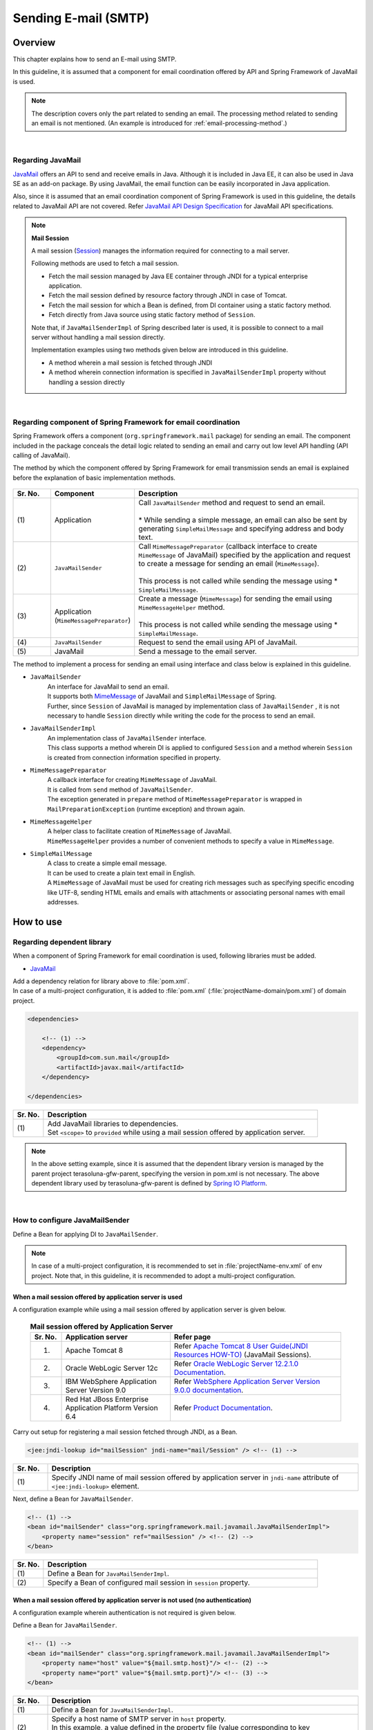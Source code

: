 Sending E-mail (SMTP)
================================================================================

.. only:: html

 .. contents:: Index
    :depth: 3
    :local:

Overview
--------------------------------------------------------------------------------

This chapter explains how to send an E-mail using SMTP.

In this guideline, it is assumed that a component for email coordination offered by API and Spring Framework of JavaMail is used.

.. note::

    The description covers only the part related to sending an email.
    The processing method related to sending an email is not mentioned.
    (An example is introduced for \ :ref:`email-processing-method`\ .)

|

Regarding JavaMail
^^^^^^^^^^^^^^^^^^^^^^^^^^^^^^^^^^^^^^^^^^^^^^^^^^^^^^^^^^^^^^^^^^^^^^^^^^^^^^^^

\ `JavaMail <https://java.net/projects/javamail/pages/Home>`_\  offers an API to send and receive emails in Java.
Although it is included in Java EE, it can also be used in Java SE as an add-on package.
By using JavaMail, the email function can be easily incorporated in Java application.

Also, since it is assumed that an email coordination component of Spring Framework is used in this guideline, the details related to JavaMail API are not covered.
Refer \ `JavaMail API Design Specification <http://download.oracle.com/otn-pub/jcp/java_mail-1_5-mrel2-eval-spec/JavaMail-1.5.pdf>`_\  for JavaMail API specifications.

.. note:: **Mail Session**

   A mail session (\ `Session <http://docs.oracle.com/javaee/7/api/javax/mail/Session.html>`_\ ) manages the information required for connecting to a mail server.
   
   Following methods are used to fetch a mail session.
   
   * Fetch the mail session managed by Java EE container through JNDI for a typical enterprise application.
   * Fetch the mail session defined by resource factory through JNDI in case of Tomcat.
   * Fetch the mail session for which a Bean is defined, from DI container using a static factory method.
   * Fetch directly from Java source using static factory method of \ ``Session``\ .
   
   Note that, if \ ``JavaMailSenderImpl``\  of Spring described later is used, it is possible to connect to a mail server without  handling a mail session directly.
   
   Implementation examples using two methods given below are introduced in this guideline.

   * A method wherein a mail session is fetched through JNDI
   * A method wherein connection information is specified in \ ``JavaMailSenderImpl``\  property without handling a session directly

|

Regarding component of Spring Framework for email coordination
^^^^^^^^^^^^^^^^^^^^^^^^^^^^^^^^^^^^^^^^^^^^^^^^^^^^^^^^^^^^^^^^^^^^^^^^^^^^^^^^

Spring Framework offers a component (\ ``org.springframework.mail``\  package) for sending an email.
The component included in the package conceals the detail logic related to sending an email and carry out low level API handling (API calling of JavaMail).

The method by which the component offered by Spring Framework for email transmission sends an email is explained before the explanation of basic implementation methods.

.. figure:: ./images_Email/EmailOverview.png
    :alt: Constitution of Spring Mail
    :width: 100%

.. raw:: latex

   \newpage

.. tabularcolumns:: |p{0.10\linewidth}|p{0.20\linewidth}|p{0.60\linewidth}|
.. list-table::
    :header-rows: 1
    :widths: 10 20 60
    :class: longtable

    * - Sr. No.
      - Component
      - Description
    * - | (1)
      - | Application
      - | Call \ ``JavaMailSender``\  method and request to send an email.
        |
        | \* While sending a simple message, an email can also be sent by generating \ ``SimpleMailMessage``\  and specifying address and body text.
    * - | (2)
      - | \ ``JavaMailSender``\
      - | Call \ ``MimeMessagePreparator``\  (callback interface to create \ ``MimeMessage``\  of JavaMail) specified by the application and request to create a message for sending an email (\ ``MimeMessage``\ ).
        |
        | This process is not called while sending the message using \* \ ``SimpleMailMessage``\ .
    * - | (3)
      - | Application
        | (\ ``MimeMessagePreparator``\)
      - | Create a message (\ ``MimeMessage``\ ) for sending the email using \ ``MimeMessageHelper``\  method.
        |
        | This process is not called while sending the message using \* \ ``SimpleMailMessage``\ .
    * - | (4)
      - | \ ``JavaMailSender``\
      - | Request to send the email using API of JavaMail.
    * - | (5)
      - | JavaMail
      - | Send a message to the email server.

.. raw:: latex

   \newpage

\

The method to implement a process for sending an email using interface and class below is explained in this guideline.

* \ ``JavaMailSender``\
    | An interface for JavaMail to send an email.
    | It supports both \ `MimeMessage <http://docs.oracle.com/javaee/7/api/javax/mail/internet/MimeMessage.html>`_\  of JavaMail and \ ``SimpleMailMessage``\  of Spring.
    | Further, since \ ``Session``\  of JavaMail is managed by implementation class of \ ``JavaMailSender``\  , it is not necessary to handle \ ``Session``\  directly while writing the code for the process to send an email.

* \ ``JavaMailSenderImpl``\
    | An implementation class of \ ``JavaMailSender``\  interface.
    | This class supports a method wherein DI is applied to configured \ ``Session``\  and a method wherein \ ``Session``\  is created from connection information specified in property.

* \ ``MimeMessagePreparator``\
    | A callback interface for creating \ ``MimeMessage``\  of JavaMail.
    | It is called from \ ``send``\  method of \ ``JavaMailSender``\ .
    | The exception generated in \ ``prepare``\  method of \ ``MimeMessagePreparator``\  is wrapped in \ ``MailPreparationException``\  (runtime exception) and thrown again.

* \ ``MimeMessageHelper``\
    | A helper class to facilitate creation of \ ``MimeMessage``\  of JavaMail.
    | \ ``MimeMessageHelper``\  provides a number of convenient methods to specify a value in \ ``MimeMessage``\ .

* \ ``SimpleMailMessage``\
    | A class to create a simple email message.
    | It can be used to create a plain text email in English.
    | A \ ``MimeMessage``\  of JavaMail must be used for creating rich messages such as specifying specific encoding like UTF-8, sending HTML emails and emails with attachments or associating personal names with email addresses.

How to use
--------------------------------------------------------------------------------

Regarding dependent library
^^^^^^^^^^^^^^^^^^^^^^^^^^^^^^^^^^^^^^^^^^^^^^^^^^^^^^^^^^^^^^^^^^^^^^^^^^^^^^^^

When a component of Spring Framework for email coordination is used, following libraries must be added.

* `JavaMail <https://java.net/projects/javamail/pages/Home>`_

| Add a dependency relation for library above to \ :file:`pom.xml`\ .
| In case of a multi-project configuration, it is added to \ :file:`pom.xml`\  (:file:`projectName-domain/pom.xml`) of domain project.

.. code-block:: xml

    <dependencies>

        <!-- (1) -->
        <dependency>
            <groupId>com.sun.mail</groupId>
            <artifactId>javax.mail</artifactId>
        </dependency>

    </dependencies>

.. tabularcolumns:: |p{0.10\linewidth}|p{0.90\linewidth}|
.. list-table::
    :header-rows: 1
    :widths: 10 90

    * - Sr. No.
      - Description
    * - | (1)
      - | Add JavaMail libraries to dependencies.
        | Set \ ``<scope>``\  to \ ``provided``\  while using a mail session offered by application server.

.. note::

    In the above setting example, since it is assumed that the dependent library version is managed by the parent project  terasoluna-gfw-parent, specifying the version in pom.xml is not necessary.
    The above dependent library used by terasoluna-gfw-parent is defined by \ `Spring IO Platform <http://platform.spring.io/platform/>`_\.

|

How to configure JavaMailSender
^^^^^^^^^^^^^^^^^^^^^^^^^^^^^^^^^^^^^^^^^^^^^^^^^^^^^^^^^^^^^^^^^^^^^^^^^^^^^^^^

Define a Bean for applying DI to \ ``JavaMailSender``\ .

.. note::

    In case of a multi-project configuration, it is recommended to set in \ :file:`projectName-env.xml`\  of env project.
    Note that, in this guideline, it is recommended to adopt a multi-project configuration.


When a mail session offered by application server is used
""""""""""""""""""""""""""""""""""""""""""""""""""""""""""""""""""""""""""""""""

A configuration example while using a mail session offered by application server is given below.

 .. tabularcolumns:: |p{0.10\linewidth}|p{0.35\linewidth}|p{0.55\linewidth}|
 .. list-table:: **Mail session offered by Application Server**
    :header-rows: 1
    :widths: 10 35 55

    * - Sr. No.
      - Application server
      - Refer page
    * - 1.
      - Apache Tomcat 8
      - | Refer \ `Apache Tomcat 8 User Guide(JNDI Resources HOW-TO) <http://tomcat.apache.org/tomcat-8.0-doc/jndi-resources-howto.html#JavaMail_Sessions>`_\  (JavaMail Sessions).
    * - 2.
      - Oracle WebLogic Server 12c
      - Refer \ `Oracle WebLogic Server 12.2.1.0 Documentation <http://docs.oracle.com/middleware/1221/wls/WLACH/taskhelp/mail/CreateMailSessions.html>`_\ .
    * - 3.
      - IBM WebSphere Application Server Version 9.0
      - Refer \ `WebSphere Application Server Version 9.0.0 documentation <https://www.ibm.com/support/knowledgecenter/en/SSD28V_9.0.0/com.ibm.websphere.wlp.core.doc/ae/twlp_admin_javamail.html>`_\ .
    * - 4.
      - Red Hat JBoss Enterprise Application Platform Version 6.4
      - Refer \ `Product Documentation <https://access.redhat.com/documentation/en-us/red_hat_jboss_enterprise_application_platform/7.0/html/configuration_guide/mail_subsystem>`_\ .


Carry out setup for registering a mail session fetched through JNDI, as a Bean.

.. code-block:: xml

   <jee:jndi-lookup id="mailSession" jndi-name="mail/Session" /> <!-- (1) -->

.. tabularcolumns:: |p{0.10\linewidth}|p{0.90\linewidth}|
.. list-table::
   :header-rows: 1
   :widths: 10 90

   * - Sr. No.
     - Description
   * - | (1)
     - | Specify JNDI name of mail session offered by application server in \ ``jndi-name``\  attribute of \ ``<jee:jndi-lookup>``\  element.


Next, define a Bean for \ ``JavaMailSender``\ .

.. code-block:: xml

   <!-- (1) -->
   <bean id="mailSender" class="org.springframework.mail.javamail.JavaMailSenderImpl">
       <property name="session" ref="mailSession" /> <!-- (2) -->
   </bean>

.. tabularcolumns:: |p{0.10\linewidth}|p{0.90\linewidth}|
.. list-table::
   :header-rows: 1
   :widths: 10 90

   * - Sr. No.
     - Description
   * - | (1)
     - | Define a Bean for \ ``JavaMailSenderImpl``\ .
   * - | (2)
     - | Specify a Bean of configured mail session in \ ``session``\  property.


When a mail session offered by application server is not used (no authentication)
"""""""""""""""""""""""""""""""""""""""""""""""""""""""""""""""""""""""""""""""""

A configuration example wherein authentication is not required is given below.

Define a Bean for \ ``JavaMailSender``\ .

.. code-block:: xml

   <!-- (1) -->
   <bean id="mailSender" class="org.springframework.mail.javamail.JavaMailSenderImpl">
       <property name="host" value="${mail.smtp.host}"/> <!-- (2) -->
       <property name="port" value="${mail.smtp.port}"/> <!-- (3) -->
   </bean>

.. tabularcolumns:: |p{0.10\linewidth}|p{0.90\linewidth}|
.. list-table::
   :header-rows: 1
   :widths: 10 90

   * - Sr. No.
     - Description
   * - | (1)
     - | Define a Bean for \ ``JavaMailSenderImpl``\ .
   * - | (2)
     - | Specify a host name of SMTP server in \ ``host``\  property.
       | In this example, a value defined in the property file (value corresponding to key "\ ``mail.smtp.host``\ ") is specified.
   * - | (3)
     - | Specify a port number of SMTP server in \ ``port``\  property.
       | In this example, a value defined in the property file (value corresponding to key "\ ``mail.smtp.port``\ ") is specified.

.. note::

   Refer :doc:`../GeneralFuncDetail/PropertyManagement` for details of property file.


When a mail session offered by application server is not used (authenticated)
""""""""""""""""""""""""""""""""""""""""""""""""""""""""""""""""""""""""""""""""

A configuration example wherein authentication is required is given below.

Define a Bean for \ ``JavaMailSender``\ .

.. code-block:: xml

   <bean id="mailSender" class="org.springframework.mail.javamail.JavaMailSenderImpl">
       <property name="host" value="${mail.smtp.host}"/>
       <property name="port" value="${mail.smtp.port}"/>
       <property name="username" value="${mail.smtp.user}"/> <!-- (1) -->
       <property name="password" value="${mail.smtp.password}"/> <!-- (2) -->
       <property name="javaMailProperties">
           <props>
               <prop key="mail.smtp.auth">true</prop> <!-- (3) -->
           </props>
       </property>
   </bean>

.. tabularcolumns:: |p{0.10\linewidth}|p{0.90\linewidth}|
.. list-table::
   :header-rows: 1
   :widths: 10 90

   * - Sr. No.
     - Description
   * - | (1)
     - | Specify a user name of SMTP server in \ ``username``\  property.
       | In this example, a value defined in property file (value corresponding to key "\ ``mail.smtp.user``\ ") is specified.
   * - | (2)
     - | Specify a password of SMTP server in \ ``password``\  property.
       | In this example, a value defined in the property file (value corresponding to key "\ ``mail.smtp.password``\ ") is specified.
   * - | (3)
     - | Set \ ``true``\  in \ ``javaMailProperties``\  property as a key "\ ``mail.smtp.auth``\ ".

.. note::

   Refer :doc:`../GeneralFuncDetail/PropertyManagement` for details of property file.

.. tip::

   When the connection using TLS is necessary, set \ ``true``\  in \ ``javaMailProperties``\  property as a key "\ ``mail.smtp.starttls.enable``\ ".
   Note that, when SMTP server does not support STARTTLS even when specified as below, plain text is used for communication.
   When \ ``true``\  is set in \ ``javaMailProperties``\  property as a key "\ ``mail.smtp.starttls.required``\ " whenever required, an error can occur if it is not possible to use STARTTLS.

|

How to send an email using SimpleMailMessage
^^^^^^^^^^^^^^^^^^^^^^^^^^^^^^^^^^^^^^^^^^^^^^^^^^^^^^^^^^^^^^^^^^^^^^^^^^^^^^^^

When a plain text email (an email which does not require encode specification or attachments) is to be sent in English, \ ``SimpleMailMessage``\  class offered by Spring is used.

A method to send an email using \ ``SimpleMailMessage``\  class is explained below.

**Example of Bean definition**

.. code-block:: xml

   <!-- (1) -->
   <bean id="templateMessage" class="org.springframework.mail.SimpleMailMessage">
       <property name="from" value="info@example.com" /> <!-- (2) -->
       <property name="subject" value="Registration confirmation." /> <!-- (3) -->
   </bean>

.. tabularcolumns:: |p{0.10\linewidth}|p{0.90\linewidth}|
.. list-table::
   :header-rows: 1
   :widths: 10 90

   * - Sr. No.
     - Description
   * - | (1)
     - | Define a Bean for \ ``SimpleMailMessage``\  as a template.
       | Although it is not mandatory to use \ ``SimpleMailMessage``\  of template, if a fixed location is specified (for e.g. sender email address etc) in the email message as a template, it is not necessary to individually specify it later in the email message.
   * - | (2)
     - | Specify details of From header in \ ``from``\  property.
   * - | (3)
     - | Specify details of Subject header in \ ``subject``\  property.

**Implementation example of Java class**

.. code-block:: java

    @Inject
    JavaMailSender mailSender; // (1)

    @Inject
    SimpleMailMessage templateMessage; // (2)

    public void register(User user) {
        // omitted
        
        // (3)
        SimpleMailMessage message = new SimpleMailMessage(templateMessage);
        message.setTo(user.getEmailAddress());
        String text = "Hi "
                + user.getUserName()
                + ", welcome to EXAMPLE.COM!\r\n"
                + "If you were not an intended recipient, Please notify the sender.";
        message.setText(text);
        mailSender.send(message);
        
        // omitted
    }

.. tabularcolumns:: |p{0.10\linewidth}|p{0.90\linewidth}|
.. list-table::
   :header-rows: 1
   :widths: 10 90

   * - Sr. No.
     - Description
   * - | (1)
     - | Inject \ ``JavaMailSender``\ .
   * - | (2)
     - | Inject \ ``SimpleMailMessage``\  as a template for which a Bean is defined.
   * - | (3)
     - | Generate a \ ``SimpleMailMessage``\  instance by using Bean of template, specify To header and body text, and send the message.

.. note::

    .. tabularcolumns:: |p{0.10\linewidth}|p{0.30\linewidth}||p{0.60\linewidth}|
    .. list-table:: **Properties that can be set in SimpleMailMessage**
       :header-rows: 1
       :widths: 10 30 60

       * - Sr. No.
         - Property
         - Description
       * - | 1.
         - | \ ``from``\ 
         - | Specify From header.
       * - | 2.
         - | \ ``to``\ 
         - | Specify To header.
       * - | 3.
         - | \ ``cc``\ 
         - | Specify Cc header.
       * - | 4.
         - | \ ``bcc``\ 
         - | Specify Bcc header.
       * - | 5.
         - | \ ``subject``\ 
         - | Specify Subject header.
       * - | 6.
         - | \ ``replyTo``\ 
         - | Specify Reply-To header.
       * - | 7.
         - | \ ``sentDate``\ 
         - | Specify Date header.
           | Note that, if it is not explicitly set, system time （\ ``new Date()``\ ）is set automatically at the time of sending an email.
       * - | 8.
         - | \ ``text``\ 
         - | Specify body text.

   When multiple addresses are to be specified in To, Cc and Bcc, specify addresses in an array.
   

.. warning::

   While setting an email header, an email header injection must be considered.
   Refer \ :ref:`email-header-injection`\  for details.

|

How to send an email using MimeMessage
^^^^^^^^^^^^^^^^^^^^^^^^^^^^^^^^^^^^^^^^^^^^^^^^^^^^^^^^^^^^^^^^^^^^^^^^^^^^^^^^

When a non-English text email, HTML email and attachments are to be sent,
\ ``javax.mail.internet.MimeMessage``\  class is used.
In this guideline, a method to create \ ``MimeMessage``\  by using \ ``MimeMessageHelper``\  class is recommended.

In this section, the methods to send an email using \ ``MimeMessageHelper``\  class are explained below.

* :ref:`email-text`
* :ref:`email-html`
* :ref:`email-attachment`
* :ref:`email-inline-resource`

.. _email-text:

Sending a text email
""""""""""""""""""""""""""""""""""""""""""""""""""""""""""""""""""""""""""""""""

An implementation example wherein a text email is sent using \ ``MimeMessageHelper``\  class is given below.

**Implementation example of Java class**

.. code-block:: java

    @Inject
    JavaMailSender mailSender; // (1)

    public void register(User user) {
        // omitted
        
        // (2)
        mailSender.send(new MimeMessagePreparator() {

            @Override
            public void prepare(MimeMessage mimeMessage) throws Exception {
                MimeMessageHelper helper = new MimeMessageHelper(mimeMessage,
                        StandardCharsets.UTF_8.name()); // (3)
                helper.setFrom("EXAMPLE.COM <info@example.com>"); // (4)
                helper.setTo(user.getEmailAddress()); // (5)
                helper.setSubject("Registration confirmation."); // (6)
                String text = "Hi "
                        + user.getUserName()
                        + ", welcome to EXAMPLE.COM!\r\n"
                        + "If you were not an intended recipient, Please notify the sender.";
                helper.setText(text); // (7)
            }
        });
        
        // omitted
    }

.. tabularcolumns:: |p{0.10\linewidth}|p{0.90\linewidth}|
.. list-table::
   :header-rows: 1
   :widths: 10 90

   * - Sr. No.
     - Description
   * - | (1)
     - | Inject \ ``JavaMailSender``\ .
   * - | (2)
     - | Send an email using \ ``send``\  method of \ ``JavaMailSender``\ .
       | Define an anonymous inner class that implements \ ``MimeMessagePreparator``\ , in the argument.
   * - | (3)
     - | Specify character code and generate \ ``MimeMessageHelper``\  instance.
       | In this example, UTF-8 is specified in the character code.
   * - | (4)
     - | Specify details of From header.
       | In this example, it is set in "Name <Address>" format.
   * - | (5)
     - | Specify details of To header.
   * - | (6)
     - | Specify details of Subject header.
   * - | (7)
     - | Specify details of body text.

.. warning::

   While setting an email header, an email header injection must be considered.
   Refer \ :ref:`email-header-injection`\  for details.

.. note::

   While sending an email in Japanese, ISO-2022-JP can also be used in encoding if it is also necessary to support a mail client which does not support UTF-8.
   Refer \ :ref:`email-iso-2022-jp`\  for the points that should be considered while using ISO-2022-JP in encoding.

.. _email-html:

Sending a HTML email
""""""""""""""""""""""""""""""""""""""""""""""""""""""""""""""""""""""""""""""""

An implementation example wherein a HTML email is sent using \ ``MimeMessageHelper``\  class is shown below.

**Implementation example of Java class**

.. code-block:: java

    @Inject
    JavaMailSender mailSender; // (1)

    public void register(User user) {
        // omitted
        
        // (2)
        mailSender.send(new MimeMessagePreparator() {

            @Override
            public void prepare(MimeMessage mimeMessage) throws Exception {
                MimeMessageHelper helper = new MimeMessageHelper(mimeMessage,
                        StandardCharsets.UTF_8.name()); // (3)
                helper.setFrom("EXAMPLE.COM <info@example.com>"); // (4)
                helper.setTo(user.getEmailAddress()); // (5)
                helper.setSubject("Registration confirmation."); // (6)
                String text = "<html><body><h3>Hi "
                        + user.getUserName()
                        + ", welcome to EXAMPLE.COM!</h3>"
                        + "If you were not an intended recipient, Please notify the sender.</body></html>";
                helper.setText(text, true); // (7)
            }
        });
        
        // omitted
    }

.. tabularcolumns:: |p{0.10\linewidth}|p{0.90\linewidth}|
.. list-table::
   :header-rows: 1
   :widths: 10 90

   * - Sr. No.
     - Description
   * - | (1)
     - | Inject \ ``JavaMailSender``\ .
   * - | (2)
     - | Send an email using \ ``send``\  method of \ ``JavaMailSender``\ .
       | Define an anonymous inner class that implements \ ``MimeMessagePreparator``\ , in the argument.
   * - | (3)
     - | Specify character code and generate \ ``MimeMessageHelper``\  instance.
       | In this example, UTF-8 is specified in the character code.
   * - | (4)
     - | Specify details of From header.
       | In this example, it is set in the "Name <Address>" format.
   * - | (5)
     - | Specify details of To header.
   * - | (6)
     - | Specify details of Subject header.
   * - | (7)
     - | Specify details of body text. Content-Type changes to text/html by specifying \ ``true``\  in the second argument of \ ``setText``\  method.

.. warning::

   When a value entered externally is used while generating HTML for email text, countermeasures for XSS attack should be employed.


.. _email-attachment:

Sending an email with attachment
""""""""""""""""""""""""""""""""""""""""""""""""""""""""""""""""""""""""""""""""

An implementation example wherein an email with the attachment is sent using \ ``MimeMessageHelper``\  class is shown below.

**Implementation example of Java class**

.. code-block:: java

    @Inject
    JavaMailSender mailSender; // (1)

    public void register(User user) {
        // omitted
        
        // (2)
        mailSender.send(new MimeMessagePreparator() {

            @Override
            public void prepare(MimeMessage mimeMessage) throws Exception {
                MimeMessageHelper helper = new MimeMessageHelper(mimeMessage,
                        true, StandardCharsets.UTF_8.name()); // (3)
                helper.setFrom("EXAMPLE.COM <info@example.com>"); // (4)
                helper.setTo(user.getEmailAddress()); // (5)
                helper.setSubject("Registration confirmation."); // (6)
                String text = "Hi "
                        + user.getUserName()
                        + ", welcome to EXAMPLE.COM!\r\n"
                        + "Please find attached the file.\r\n\r\n"
                        + "If you were not an intended recipient, Please notify the sender.";
                helper.setText(text); // (7)
                ClassPathResource file = new ClassPathResource("doc/quickstart.pdf");
                helper.addAttachment("QuickStart.pdf", file); // (8)
            }
        });
        
        // omitted
    }

.. tabularcolumns:: |p{0.10\linewidth}|p{0.90\linewidth}|
.. list-table::
   :header-rows: 1
   :widths: 10 90

   * - Sr. No.
     - Description
   * - | (1)
     - | Inject \ ``JavaMailSender``\ .
   * - | (2)
     - | Send an email using \ ``send``\  method of \ ``JavaMailSender``\ .
       | Define an anonymous inner class that implements \ ``MimeMessagePreparator``\ , in the argument.
   * - | (3)
     - | Specify character code and generate \ ``MimeMessageHelper``\  instance.
       | In this example, UTF-8 is specified in the character code.
       | It becomes multi-part mode (default \ ``MULTIPART_MODE_MIXED_RELATED``\ ) by specifying \ ``true``\  in the second argument of the constructor of \ ``MimeMessageHelper``\ . 
   * - | (4)
     - | Specify details of From header.
   * - | (5)
     - | Specify details of To header.
   * - | (6)
     - | Specify details of Subject header.
   * - | (7)
     - | Specify details of body text.
   * - | (8)
     - | Specify attachment name and identify file to be attached.
       | In this example, \ ``"QuickStart.pdf"``\  denotes the file name and \ :file:`doc/quickstart.pdf`\  file on the class path is attached.


.. _email-inline-resource:

Sending an email with inline resource
""""""""""""""""""""""""""""""""""""""""""""""""""""""""""""""""""""""""""""""""

An implementation example wherein an email with inline resource is sent using \ ``MimeMessageHelper``\  class is shown below.

**Implementation example of Java class**

.. code-block:: java

    @Inject
    JavaMailSender mailSender; // (1)

    public void register(User user) {
        // omitted
        
        // (2)
        mailSender.send(new MimeMessagePreparator() {

            @Override
            public void prepare(MimeMessage mimeMessage) throws Exception {
                MimeMessageHelper helper = new MimeMessageHelper(mimeMessage,
                        true, StandardCharsets.UTF_8.name()); // (3)
                helper.setFrom("EXAMPLE.COM <info@example.com>"); // (4)
                helper.setTo(user.getEmailAddress()); // (5)
                helper.setSubject("Registration confirmation."); // (6)
                String cid = "identifier1234";
                String text = "<html><body><img src='cid:"
                        + cid
                        + "' /><h3>Hi "
                        + user.getUserName()
                        + ", welcome to EXAMPLE.COM!\r\n</h3>"
                        + "If you were not an intended recipient, Please notify the sender.</body></html>";
                helper.setText(text, true); // (7)
                ClassPathResource res = new ClassPathResource("image/logo.jpg");
                helper.addInline(cid, res); // (8)
            }
        });
        
        // omitted
    }

.. tabularcolumns:: |p{0.10\linewidth}|p{0.90\linewidth}|
.. list-table::
   :header-rows: 1
   :widths: 10 90

   * - Sr. No.
     - Description
   * - | (1)
     - | Inject \ ``JavaMailSender``\ .
   * - | (2)
     - | Send an email using \ ``send``\  method of \ ``JavaMailSender``\ .
       | Define an anonymous inner class that implements \ ``MimeMessagePreparator``\  , in the argument.
   * - | (3)
     - | Specify character code and generate \ ``MimeMessageHelper``\  instance.
       | In this example, UTF-8 is specified in the character code.
       | It becomes a multi-part mode by specifying \ ``true``\  in the second argument of constructor of \ ``MimeMessageHelper``\ .
   * - | (4)
     - | Specify details of From header.
   * - | (5)
     - | Specify details of To header.
   * - | (6)
     - | Specify details of Subject header.
   * - | (7)
     - | Specify details of body text. Content-Type changes to text/html by specifying \ ``true``\  in the second argument of \ ``setText``\  method.
   * - | (8)
     - | Specify inline resource contents ID and set inline resource.
       | In this example, \ ``"identifier1234"``\  denotes a content ID and \ :file:`image/logo.jpg`\  file on the class path is set.

.. note::

   \ ``addInline``\  method should be called after ``setText``\  method.
   If done otherwise, a mail client cannot view the inline resource correctly.

|

Regarding exceptions while sending an email
^^^^^^^^^^^^^^^^^^^^^^^^^^^^^^^^^^^^^^^^^^^^^^^^^^^^^^^^^^^^^^^^^^^^^^^^^^^^^^^^

The exception that occurs while sending an email using \ ``send``\  method of \ ``JavaMailSender``\  is an exception which inherits \ ``org.springframework.mail.MailException``\ .
The exception class that inherits \ ``MailException``\  and occurrence conditions of respective exceptions are shown in the table below.

 .. tabularcolumns:: |p{0.10\linewidth}|p{0.35\linewidth}|p{0.55\linewidth}|
 .. list-table:: **Exceptions at the time of sending an email**
    :header-rows: 1
    :widths: 10 35 55

    * - Sr. No.
      - Exception class
      - Occurrence conditions
    * - 1.
      - `MailAuthenticationException <http://docs.spring.io/spring/docs/4.3.5.RELEASE/javadoc-api/org/springframework/mail/MailAuthenticationException.html>`_
      - | Occurs during authentication failure.
    * - 2.
      - `MailParseException <http://docs.spring.io/spring/docs/4.3.5.RELEASE/javadoc-api/org/springframework/mail/MailParseException.html>`_
      - | Occurs when an invalid value is set in the properties of email message.
    * - 3.
      - `MailPreparationException <http://docs.spring.io/spring/docs/4.3.5.RELEASE/javadoc-api/org/springframework/mail/MailPreparationException.html>`_
      - | Occurs if an unexpected error occurs while creating an email message.
          Unexpected errors, for example, are the errors that occur in the template library.
        | Exceptions occurring in \ ``MimeMessagePreparator``\  are wrapped in \ ``MailPreparationException``\  and thrown.
    * - 4.
      - `MailSendException <http://docs.spring.io/spring/docs/4.3.5.RELEASE/javadoc-api/org/springframework/mail/MailSendException.html>`_
      - | Occurs when an error occurs while sending an email.

.. note::

   Refer :doc:`../WebApplicationDetail/ExceptionHandling` for transition to error screen corresponding to specific exceptions.

|

How to extend
--------------------------------------------------------------------------------

How to create an email text using a template
^^^^^^^^^^^^^^^^^^^^^^^^^^^^^^^^^^^^^^^^^^^^^^^^^^^^^^^^^^^^^^^^^^^^^^^^^^^^^^^^

It is not recommended to  build an email text directly in Java source as shown in the implementation examples above for the reasons given below.

* Building the email text in Java source causes poor readability and it may cause an error.
* Boundary between display logic and business logic become ambiguous.
* It becomes necessary to modify, compile and deploy Java source in order to change the email text design.

Hence, it is recommended to use a template library to define an email text design.
A template library must especially be used when the email text is particularly complex.

Creating the email text using FreeMarker
""""""""""""""""""""""""""""""""""""""""""""""""""""""""""""""""""""""""""""""""

In this guideline, a method that uses \ `FreeMarker <http://freemarker.org/>`_\  as a template library is described.

* Set a dependent library for using FreeMarker.

    **Configuration example of pom.xml**
    
    .. code-block:: xml
    
        <dependencies>
    
            <!-- (1) -->
            <dependency>
                <groupId>org.freemarker</groupId>
                <artifactId>freemarker</artifactId>
            </dependency>
    
        </dependencies>

    .. tabularcolumns:: |p{0.10\linewidth}|p{0.90\linewidth}|
    .. list-table::
        :header-rows: 1
        :widths: 10 90
    
        * - Sr. No.
          - Description
        * - | (1)
          - | Add a FreeMarker library to dependencies.
          
.. note::  
 
       In the above setting example, since it is assumed that the dependent library version is managed by the parent project terasoluna-gfw-parent , specifying the version in pom.xml is not necessary.  
       The above dependent library used by terasoluna-gfw-parent is defined by \ `Spring IO Platform <http://platform.spring.io/platform/>`_\ .  

* Define a Bean for FactoryBean to generate \ ``freemarker.template.Configuration``\ .

    **Configuration example of Bean definition file**
    
    .. code-block:: xml
    
       <!-- (1) -->
       <bean id="freemarkerConfiguration"
           class="org.springframework.ui.freemarker.FreeMarkerConfigurationFactoryBean">
           <property name="templateLoaderPath" value="classpath:/META-INF/freemarker/" /> <!-- (2) -->
           <property name="defaultEncoding" value="UTF-8" /> <!-- (3) -->
       </bean>

    .. tabularcolumns:: |p{0.10\linewidth}|p{0.90\linewidth}|
    .. list-table::
       :header-rows: 1
       :widths: 10 90
    
       * - Sr. No.
         - Description
       * - | (1)
         - | Define a Bean for \ ``FreeMarkerConfigurationFactoryBean``\ .
       * - | (2)
         - | Specify the location of template file storage in \ ``templateLoaderPath``\  property.
           | In this example, \ :file:`META-INF/freemarker/`\  directory on the class path is specified.
       * - | (3)
         - | Specify default encoding in \ ``defaultEncoding``\  property.
           | In this example, UTF-8 is specified.

    .. note::

       Refer to \ `JavaDoc of FreeMarkerConfigurationFactoryBean <http://docs.spring.io/spring/docs/4.3.5.RELEASE/javadoc-api/org/springframework/ui/freemarker/FreeMarkerConfigurationFactoryBean.html>`_\  for the setup other than mentioned above.
       Also, refer \ `FreeMarker Manual (Programmer's Guide / The Configuration) <http://freemarker.org/docs/pgui_config.html>`_\  for setup of FreeMarker itself.

* Create a template file for email text.

    **Configuration example of template file**
    
    .. code-block:: text
    
       <#escape x as x?html> <#-- (1) -->
       <html>
           <body>
               <h3>Hi ${userName}, welcome to TERASOLUNA.ORG!</h3> <#-- (2) -->
    
               <div>
                   If you were not an intended recipient, Please notify the sender.
               </div>
           </body>
       </html>
       </#escape>

    .. tabularcolumns:: |p{0.10\linewidth}|p{0.90\linewidth}|
    .. list-table::
       :header-rows: 1
       :widths: 10 90
    
       * - Sr. No.
         - Description
       * - | (1)
         - | Specify to apply HTML escape as a countermeasure for XSS attack.
       * - | (2)
         - | Embed the value of \ ``userName``\  specified in the data model.

    .. note::

       Refer \ `FreeMarker Manual (Template Language Reference) <http://freemarker.org/docs/ref.html>`_\  for details of template language (FIL).

* Generate an email text using a template and send email.

    **Implementation example of Java class**
    
    .. code-block:: java
    
        @Inject
        JavaMailSender mailSender;
    
    	@Inject
    	Configuration freemarkerConfiguration; // (1)
    	
        public void register(User user) {
            // omitted
            
            mailSender.send(new MimeMessagePreparator() {

                @Override
                public void prepare(MimeMessage mimeMessage) throws Exception {
                    MimeMessageHelper helper = new MimeMessageHelper(mimeMessage,
                            StandardCharsets.UTF_8.name());
                    helper.setFrom("EXAMPLE.COM <info@example.com>");
                    helper.setTo(user.getEmailAddress());
                    helper.setSubject("Registration confirmation.");
                    Template template = freemarkerConfiguration
                            .getTemplate("registration-confirmation.ftl"); // (2)
                    String text = FreeMarkerTemplateUtils
                            .processTemplateIntoString(template, user); // (3)
                    helper.setText(text, true);
                }
            });
            
            // omitted
        }

    .. tabularcolumns:: |p{0.10\linewidth}|p{0.90\linewidth}|
    .. list-table::
       :header-rows: 1
       :widths: 10 90
    
       * - Sr. No.
         - Description
       * - | (1)
         - | Inject \ `Configuration <http://freemarker.org/docs/api/freemarker/template/Configuration.html>`_\ .
       * - | (2)
         - | Fetch \ `Template <http://freemarker.org/docs/api/freemarker/template/Template.html>`_\  using \ ``getTemplate``\  method of \ ``Configuration``\ .
           | In this example, "registration-confirmation.ftl" is specified as a template file.
       * - | (3)
         - | Based on fetched \ ``Template``\ , generate a string from the template using \ ``processTemplateIntoString``\  method of \ ``org.springframework.ui.freemarker.FreeMarkerTemplateUtils``\ .
           | In this example, \ ``User``\  object (JavaBeans) consisting of \ ``userName``\  property is specified as a data model.
             Accordingly, value of \ ``userName``\  property is embedded in the location of \ ``${userName}``\  of template file.

|

Appendix
--------------------------------------------------------------------------------

.. _email-iso-2022-jp:

Considerations for ISO-2022-JP encoding
^^^^^^^^^^^^^^^^^^^^^^^^^^^^^^^^^^^^^^^^^^^^^^^^^^^^^^^^^^^^^^^^^^^^^^^^^^^^^^^^

When sending an email in Japanese, if the email client that receives the sent mail cannot be restricted, it is necessary to consider use of ISO-2022-JP in encoding.
This is because the legacy email client does not support UTF-8.

When encoding based on character set of JIS X 0208 including ISO-2022-JP is set for the string entered by MS932,
garbling occurs for seven characters described in the table below.

.. tabularcolumns:: |p{0.20\linewidth}|p{0.10\linewidth}|p{0.15\linewidth}|p{0.15\linewidth}|p{0.15\linewidth}|p{0.20\linewidth}|
.. list-table::
   :header-rows: 2
   :widths: 20 15 15 15 15 20

   * - Before conversion
     - 
     - 
     - After conversion
     - 
     - 
   * - | MS932
       | Input character
     - | Input value
       | （SJIS）
     - | Unicode
       | （UTF-16）
     - | Unicode
       | （UTF-16）
     - | ISO-2022-JP
       | （JIS）
     - | JIS X 0208
       | Alternative character
   * - | ― (Double byte hyphen)
     - | 815D
     - | U+2015
     - | U+2014
     - | 213E
     - | — (EM dash)
   * - | －（Hyphen-minus）
     - | 817C
     - | U+FF0D
     - | U+2212
     - | 215D
     - | − (Double byte minus)
   * - | ～ (Double byte tilde)
     - | 8160
     - | U+FF5E
     - | U+301C
     - | 2141
     - | 〜(Tilde)
   * - | ∥ (Parallel symbol)
     - | 8161
     - | U+2225
     - | U+2016
     - | 2142
     - | ‖ (Pipe sumbol)
   * - | ￠ (Double byte cent symbol)
     - | 8191
     - | U+FFE0
     - | U+00A2
     - | 2171
     - | ￠ (Cent symbol)
   * - | ￡ (Double byte pound symbol)
     - | 8192
     - | U+FFE1
     - | U+00A3
     - | 2172
     - | ￡ (Pound symbol)
   * - | ￢ (Double byte negation symbol)
     - | 81CA
     - | U+FFE2
     - | U+00AC
     - | 224C
     - | ￢ (Negation symbol)

This issue occurs during character code conversion through Unicode due to the presence of characters that exist in MS932 but do not exist in JIS X 0208.
In order to avoid garbling, the measures such as replacing character codes for the garbled characters with alternate characters must be employed.
Note that, conversion process is not necessary while using x-windows-iso2022jp described later.

Implementation example of conversion process is shown below.

.. code-block:: java

    public static String convertISO2022JPCharacters(String targetStr) {

        if (targetStr == null) {
            return null;
        }

        char[] ch = targetStr.toCharArray();

        for (int i = 0; i < ch.length; i++) {
            switch (ch[i]) {

            // '-'(Double byte hyphen)
            case '\u2015':
                ch[i] = '\u2014';
                break;
            // '－'(Double byte minus)
            case '\uff0d':
                ch[i] = '\u2212';
                break;
            // '～'(Tilde)
            case '\uff5e':
                ch[i] = '\u301c';
                break;
            // '∥'(Pipe)
            case '\u2225':
                ch[i] = '\u2016';
                break;
            // '￠'(Cent symbol)
            case '\uffe0':
                ch[i] = '\u00A2';
                break;
            // '￡'(Pound symbol)
            case '\uffe1':
                ch[i] = '\u00A3';
                break;
            // '￢' (Negation symbol)
            case '\uffe2':
                ch[i] = '\u00AC';
                break;
            default:
                break;
            }
        }

        return String.valueOf(ch);
    }

.. note::

   Since it is an issue that occurs during mapping in Unicode, conversion is necessary regardless of the character code of input value.
   Header and body text which may contain strings with Japanese text are used for conversion.
   From, To, Cc, Bcc, Reply-To, Subject etc are examples of the header that may contain Japanese text and are frequently used in general.

Also, when ISO-2-22-JP is set as encoding, extended characters which are not in scope are garbled.

.. figure:: ./images_Email/EmailOutofEscapeCharacter.png
    :alt: Out of EscapeCharacter
    :width: 100%
    :align: center
    
    **Fig.- Examples of extended characters that are not in scope**

These characters essentially should not be used.
If it is necessary to use these characters, settings can be done as follows as JVM start-up options.
Moreover, when ISO-2022-JP encoding is set, these characters can be replaced so that they can be mapped with x-windows-iso2022jp.

.. code-block:: text

   -Dsun.nio.cs.map=x-windows-iso2022jp/ISO-2022-JP

.. warning::

   x-windows-iso2022jp is a ISO-2022-JP implementation which includes mapping (MS932 base) that is different from ISO-2022-JP standards.
   When ISO-2022-JP encoding is specified in the email header, whether the out-of-scope extension characters are handled in the implementation will depend on the email client.
   Hence it cannot be guaranteed that there will not be any garbling in all email clients even though mapping is done using x-windows-iso2022jp.

When extension characters can also be converted to alternate characters, a method wherein conversion is done in the application independently should also be reviewed similar to seven characters described earlier.

|

.. _email-header-injection:

Email header injection countermeasures
^^^^^^^^^^^^^^^^^^^^^^^^^^^^^^^^^^^^^^^^^^^^^^^^^^^^^^^^^^^^^^^^^^^^^^^^^^^^^^^^

If email header injection attack is successful, an email is sent to an unintended address
and thus can end up as "junk mail".
When a string that has been entered externally is used in the email header (Subject etc) contents, it becomes necessary to take countermeasures against email header injection attack.

For example, if the following string is set by \ ``setSubject``\  method of \ ``MimeMessageHelper``\ , the text can be manipulated by adding a Bcc header.

.. code-block:: text

   Notification\r\nBcc: attacker@exapmle.com\r\n\r\nManipulated body.

Following methods can be considered as countermeasures for email header injection attack.

* Set contents to be specified in email header as a fixed value and output entire string that has been entered externally in the email body text.
* Check that no linefeed character is included in the contents specified in the email header.

|

.. _email-processing-method:

Processing method
^^^^^^^^^^^^^^^^^^^^^^^^^^^^^^^^^^^^^^^^^^^^^^^^^^^^^^^^^^^^^^^^^^^^^^^^^^^^^^^^

Since sending an email is a time consuming process, response time can become longer if an email is sent during a web application request.
Hence, an email is usually not sent during a web application request and a method is adopted wherein an email is sent asynchronously.
Although a process to send the email is not described here in detail, the example is given below which can be used as a reference.

Send an email based on the email information stored in database or message queue
""""""""""""""""""""""""""""""""""""""""""""""""""""""""""""""""""""""""""""""""

Incorporate the functions given below in the application when you want to send an email based on the email information stored in database or message queue.

* Register the information of the email to be sent (address, body text, attachment etc) in the database (or message queue).
* Fetch the email information that has not been sent from database (or message queue) periodically and send the email through SMTP.
* Register the transmission results in database (or message queue).

Note that, following points must be taken into consideration during review.

* How to check registered email information and email sending results
* Handling in case of an error while sending an email

.. tip::

   When an email is sent continuously by a mailing service, it is determined as spam mail.
   A method can be considered as a countermeasure wherein the sending sequence is set as random so that emails are not sent continuously for the same domain.

|

.. _email-test-with-greenmail:

Test using GreenMail
^^^^^^^^^^^^^^^^^^^^^^^^^^^^^^^^^^^^^^^^^^^^^^^^^^^^^^^^^^^^^^^^^^^^^^^^^^^^^^^^

A method wherein \ `GreenMail <http://www.icegreen.com/greenmail/>`_\  is used as a fake server to test the email sending function is introduced.
GreenMail can also be used by deploying war file besides using it as a library.

Implementation example of test code using GreenMail is shown below.

**Configuration example of pom.xml**

.. code-block:: xml

    <dependencies>

        <!-- (1) -->
        <dependency>
            <groupId>com.icegreen</groupId>
            <artifactId>greenmail</artifactId>
            <version>1.4.1</version>
            <scope>test</scope>
        </dependency>

    </dependencies>

.. tabularcolumns:: |p{0.10\linewidth}|p{0.90\linewidth}|
.. list-table::
    :header-rows: 1
    :widths: 10 90

    * - Sr.No.
      - Description
    * - | (1)
      - | Add GreenMail library to dependencies.

**Implementation example of JUnit source**

.. code-block:: java

    @Inject
    EmailService emailService;

    @Rule
    public final GreenMailRule greenMail = new GreenMailRule(
            ServerSetupTest.SMTP); // (1)

    @Test
    public void testSend() {

        String from = "info@example.com";
        String to = "foo@example.com";
        String subject = "Registration confirmation.";
        String text = "Hi "
                + to
                + ", welcome to EXAMPLE.COM!\r\n"
                + "If you were not an intended recipient, Please notify the sender.";
        emailService.send(from, to, subject, text);

        assertTrue(greenMail.waitForIncomingEmail(3000, 1)); // (2)

        Message[] messages = greenMail.getReceivedMessages(); // (3)

        assertNotNull(messages);
        assertEquals(1, messages.length);
        // omitted
    }

.. tabularcolumns:: |p{0.10\linewidth}|p{0.90\linewidth}|
.. list-table::
   :header-rows: 1
   :widths: 10 90

   * - Sr. No.
     - Description
   * - | (1)
     - | Set \ ``GreenMailRule``\  as a rule which specifies \ ``ServerSetupTest.SMTP``\ .
       | SMTP port number is set to \ ``3025``\  as a default.
   * - | (2)
     - | Wait for arrival of email by using \ ``waitForIncomingEmail``\  method.
       | It is used when an email is sent asynchronously by another thread.
       | In this example, it is assumed that the email is sent asynchronously and waiting time for an email arrival is maximum 3 seconds.
   * - | (3)
     - | Fetch all received emails by using \ ``getReceivedMessages``\  method.
       | Emails sent by GreenMail are all received by GreenMail regardless of the address.

.. raw:: latex

   \newpage

